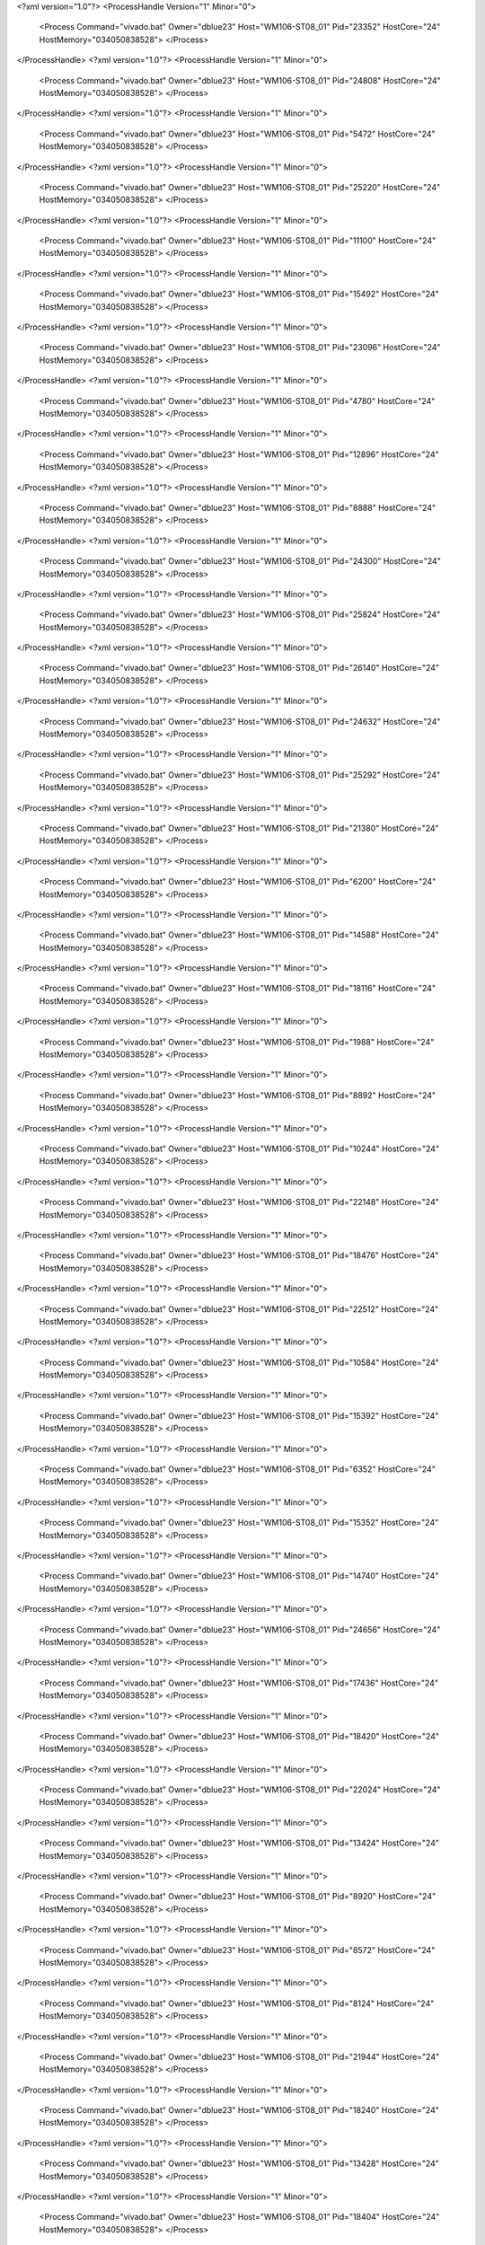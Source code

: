 <?xml version="1.0"?>
<ProcessHandle Version="1" Minor="0">
    <Process Command="vivado.bat" Owner="dblue23" Host="WM106-ST08_01" Pid="23352" HostCore="24" HostMemory="034050838528">
    </Process>
</ProcessHandle>
<?xml version="1.0"?>
<ProcessHandle Version="1" Minor="0">
    <Process Command="vivado.bat" Owner="dblue23" Host="WM106-ST08_01" Pid="24808" HostCore="24" HostMemory="034050838528">
    </Process>
</ProcessHandle>
<?xml version="1.0"?>
<ProcessHandle Version="1" Minor="0">
    <Process Command="vivado.bat" Owner="dblue23" Host="WM106-ST08_01" Pid="5472" HostCore="24" HostMemory="034050838528">
    </Process>
</ProcessHandle>
<?xml version="1.0"?>
<ProcessHandle Version="1" Minor="0">
    <Process Command="vivado.bat" Owner="dblue23" Host="WM106-ST08_01" Pid="25220" HostCore="24" HostMemory="034050838528">
    </Process>
</ProcessHandle>
<?xml version="1.0"?>
<ProcessHandle Version="1" Minor="0">
    <Process Command="vivado.bat" Owner="dblue23" Host="WM106-ST08_01" Pid="11100" HostCore="24" HostMemory="034050838528">
    </Process>
</ProcessHandle>
<?xml version="1.0"?>
<ProcessHandle Version="1" Minor="0">
    <Process Command="vivado.bat" Owner="dblue23" Host="WM106-ST08_01" Pid="15492" HostCore="24" HostMemory="034050838528">
    </Process>
</ProcessHandle>
<?xml version="1.0"?>
<ProcessHandle Version="1" Minor="0">
    <Process Command="vivado.bat" Owner="dblue23" Host="WM106-ST08_01" Pid="23096" HostCore="24" HostMemory="034050838528">
    </Process>
</ProcessHandle>
<?xml version="1.0"?>
<ProcessHandle Version="1" Minor="0">
    <Process Command="vivado.bat" Owner="dblue23" Host="WM106-ST08_01" Pid="4780" HostCore="24" HostMemory="034050838528">
    </Process>
</ProcessHandle>
<?xml version="1.0"?>
<ProcessHandle Version="1" Minor="0">
    <Process Command="vivado.bat" Owner="dblue23" Host="WM106-ST08_01" Pid="12896" HostCore="24" HostMemory="034050838528">
    </Process>
</ProcessHandle>
<?xml version="1.0"?>
<ProcessHandle Version="1" Minor="0">
    <Process Command="vivado.bat" Owner="dblue23" Host="WM106-ST08_01" Pid="8888" HostCore="24" HostMemory="034050838528">
    </Process>
</ProcessHandle>
<?xml version="1.0"?>
<ProcessHandle Version="1" Minor="0">
    <Process Command="vivado.bat" Owner="dblue23" Host="WM106-ST08_01" Pid="24300" HostCore="24" HostMemory="034050838528">
    </Process>
</ProcessHandle>
<?xml version="1.0"?>
<ProcessHandle Version="1" Minor="0">
    <Process Command="vivado.bat" Owner="dblue23" Host="WM106-ST08_01" Pid="25824" HostCore="24" HostMemory="034050838528">
    </Process>
</ProcessHandle>
<?xml version="1.0"?>
<ProcessHandle Version="1" Minor="0">
    <Process Command="vivado.bat" Owner="dblue23" Host="WM106-ST08_01" Pid="26140" HostCore="24" HostMemory="034050838528">
    </Process>
</ProcessHandle>
<?xml version="1.0"?>
<ProcessHandle Version="1" Minor="0">
    <Process Command="vivado.bat" Owner="dblue23" Host="WM106-ST08_01" Pid="24632" HostCore="24" HostMemory="034050838528">
    </Process>
</ProcessHandle>
<?xml version="1.0"?>
<ProcessHandle Version="1" Minor="0">
    <Process Command="vivado.bat" Owner="dblue23" Host="WM106-ST08_01" Pid="25292" HostCore="24" HostMemory="034050838528">
    </Process>
</ProcessHandle>
<?xml version="1.0"?>
<ProcessHandle Version="1" Minor="0">
    <Process Command="vivado.bat" Owner="dblue23" Host="WM106-ST08_01" Pid="21380" HostCore="24" HostMemory="034050838528">
    </Process>
</ProcessHandle>
<?xml version="1.0"?>
<ProcessHandle Version="1" Minor="0">
    <Process Command="vivado.bat" Owner="dblue23" Host="WM106-ST08_01" Pid="6200" HostCore="24" HostMemory="034050838528">
    </Process>
</ProcessHandle>
<?xml version="1.0"?>
<ProcessHandle Version="1" Minor="0">
    <Process Command="vivado.bat" Owner="dblue23" Host="WM106-ST08_01" Pid="14588" HostCore="24" HostMemory="034050838528">
    </Process>
</ProcessHandle>
<?xml version="1.0"?>
<ProcessHandle Version="1" Minor="0">
    <Process Command="vivado.bat" Owner="dblue23" Host="WM106-ST08_01" Pid="18116" HostCore="24" HostMemory="034050838528">
    </Process>
</ProcessHandle>
<?xml version="1.0"?>
<ProcessHandle Version="1" Minor="0">
    <Process Command="vivado.bat" Owner="dblue23" Host="WM106-ST08_01" Pid="1988" HostCore="24" HostMemory="034050838528">
    </Process>
</ProcessHandle>
<?xml version="1.0"?>
<ProcessHandle Version="1" Minor="0">
    <Process Command="vivado.bat" Owner="dblue23" Host="WM106-ST08_01" Pid="8892" HostCore="24" HostMemory="034050838528">
    </Process>
</ProcessHandle>
<?xml version="1.0"?>
<ProcessHandle Version="1" Minor="0">
    <Process Command="vivado.bat" Owner="dblue23" Host="WM106-ST08_01" Pid="10244" HostCore="24" HostMemory="034050838528">
    </Process>
</ProcessHandle>
<?xml version="1.0"?>
<ProcessHandle Version="1" Minor="0">
    <Process Command="vivado.bat" Owner="dblue23" Host="WM106-ST08_01" Pid="22148" HostCore="24" HostMemory="034050838528">
    </Process>
</ProcessHandle>
<?xml version="1.0"?>
<ProcessHandle Version="1" Minor="0">
    <Process Command="vivado.bat" Owner="dblue23" Host="WM106-ST08_01" Pid="18476" HostCore="24" HostMemory="034050838528">
    </Process>
</ProcessHandle>
<?xml version="1.0"?>
<ProcessHandle Version="1" Minor="0">
    <Process Command="vivado.bat" Owner="dblue23" Host="WM106-ST08_01" Pid="22512" HostCore="24" HostMemory="034050838528">
    </Process>
</ProcessHandle>
<?xml version="1.0"?>
<ProcessHandle Version="1" Minor="0">
    <Process Command="vivado.bat" Owner="dblue23" Host="WM106-ST08_01" Pid="10584" HostCore="24" HostMemory="034050838528">
    </Process>
</ProcessHandle>
<?xml version="1.0"?>
<ProcessHandle Version="1" Minor="0">
    <Process Command="vivado.bat" Owner="dblue23" Host="WM106-ST08_01" Pid="15392" HostCore="24" HostMemory="034050838528">
    </Process>
</ProcessHandle>
<?xml version="1.0"?>
<ProcessHandle Version="1" Minor="0">
    <Process Command="vivado.bat" Owner="dblue23" Host="WM106-ST08_01" Pid="6352" HostCore="24" HostMemory="034050838528">
    </Process>
</ProcessHandle>
<?xml version="1.0"?>
<ProcessHandle Version="1" Minor="0">
    <Process Command="vivado.bat" Owner="dblue23" Host="WM106-ST08_01" Pid="15352" HostCore="24" HostMemory="034050838528">
    </Process>
</ProcessHandle>
<?xml version="1.0"?>
<ProcessHandle Version="1" Minor="0">
    <Process Command="vivado.bat" Owner="dblue23" Host="WM106-ST08_01" Pid="14740" HostCore="24" HostMemory="034050838528">
    </Process>
</ProcessHandle>
<?xml version="1.0"?>
<ProcessHandle Version="1" Minor="0">
    <Process Command="vivado.bat" Owner="dblue23" Host="WM106-ST08_01" Pid="24656" HostCore="24" HostMemory="034050838528">
    </Process>
</ProcessHandle>
<?xml version="1.0"?>
<ProcessHandle Version="1" Minor="0">
    <Process Command="vivado.bat" Owner="dblue23" Host="WM106-ST08_01" Pid="17436" HostCore="24" HostMemory="034050838528">
    </Process>
</ProcessHandle>
<?xml version="1.0"?>
<ProcessHandle Version="1" Minor="0">
    <Process Command="vivado.bat" Owner="dblue23" Host="WM106-ST08_01" Pid="18420" HostCore="24" HostMemory="034050838528">
    </Process>
</ProcessHandle>
<?xml version="1.0"?>
<ProcessHandle Version="1" Minor="0">
    <Process Command="vivado.bat" Owner="dblue23" Host="WM106-ST08_01" Pid="22024" HostCore="24" HostMemory="034050838528">
    </Process>
</ProcessHandle>
<?xml version="1.0"?>
<ProcessHandle Version="1" Minor="0">
    <Process Command="vivado.bat" Owner="dblue23" Host="WM106-ST08_01" Pid="13424" HostCore="24" HostMemory="034050838528">
    </Process>
</ProcessHandle>
<?xml version="1.0"?>
<ProcessHandle Version="1" Minor="0">
    <Process Command="vivado.bat" Owner="dblue23" Host="WM106-ST08_01" Pid="8920" HostCore="24" HostMemory="034050838528">
    </Process>
</ProcessHandle>
<?xml version="1.0"?>
<ProcessHandle Version="1" Minor="0">
    <Process Command="vivado.bat" Owner="dblue23" Host="WM106-ST08_01" Pid="8572" HostCore="24" HostMemory="034050838528">
    </Process>
</ProcessHandle>
<?xml version="1.0"?>
<ProcessHandle Version="1" Minor="0">
    <Process Command="vivado.bat" Owner="dblue23" Host="WM106-ST08_01" Pid="8124" HostCore="24" HostMemory="034050838528">
    </Process>
</ProcessHandle>
<?xml version="1.0"?>
<ProcessHandle Version="1" Minor="0">
    <Process Command="vivado.bat" Owner="dblue23" Host="WM106-ST08_01" Pid="21944" HostCore="24" HostMemory="034050838528">
    </Process>
</ProcessHandle>
<?xml version="1.0"?>
<ProcessHandle Version="1" Minor="0">
    <Process Command="vivado.bat" Owner="dblue23" Host="WM106-ST08_01" Pid="18240" HostCore="24" HostMemory="034050838528">
    </Process>
</ProcessHandle>
<?xml version="1.0"?>
<ProcessHandle Version="1" Minor="0">
    <Process Command="vivado.bat" Owner="dblue23" Host="WM106-ST08_01" Pid="13428" HostCore="24" HostMemory="034050838528">
    </Process>
</ProcessHandle>
<?xml version="1.0"?>
<ProcessHandle Version="1" Minor="0">
    <Process Command="vivado.bat" Owner="dblue23" Host="WM106-ST08_01" Pid="18404" HostCore="24" HostMemory="034050838528">
    </Process>
</ProcessHandle>
<?xml version="1.0"?>
<ProcessHandle Version="1" Minor="0">
    <Process Command="vivado.bat" Owner="dblue23" Host="WM106-ST08_01" Pid="3992" HostCore="24" HostMemory="034050838528">
    </Process>
</ProcessHandle>
<?xml version="1.0"?>
<ProcessHandle Version="1" Minor="0">
    <Process Command="vivado.bat" Owner="dblue23" Host="WM106-ST08_01" Pid="18056" HostCore="24" HostMemory="034050838528">
    </Process>
</ProcessHandle>
<?xml version="1.0"?>
<ProcessHandle Version="1" Minor="0">
    <Process Command="vivado.bat" Owner="dblue23" Host="WM106-ST08_01" Pid="25944" HostCore="24" HostMemory="034050838528">
    </Process>
</ProcessHandle>
<?xml version="1.0"?>
<ProcessHandle Version="1" Minor="0">
    <Process Command="vivado.bat" Owner="dblue23" Host="WM106-ST08_01" Pid="4612" HostCore="24" HostMemory="034050838528">
    </Process>
</ProcessHandle>
<?xml version="1.0"?>
<ProcessHandle Version="1" Minor="0">
    <Process Command="vivado.bat" Owner="dblue23" Host="WM106-ST08_01" Pid="13836" HostCore="24" HostMemory="034050838528">
    </Process>
</ProcessHandle>
<?xml version="1.0"?>
<ProcessHandle Version="1" Minor="0">
    <Process Command="vivado.bat" Owner="dblue23" Host="WM106-ST08_01" Pid="24520" HostCore="24" HostMemory="034050838528">
    </Process>
</ProcessHandle>
<?xml version="1.0"?>
<ProcessHandle Version="1" Minor="0">
    <Process Command="vivado.bat" Owner="dblue23" Host="WM106-ST08_01" Pid="2300" HostCore="24" HostMemory="034050838528">
    </Process>
</ProcessHandle>
<?xml version="1.0"?>
<ProcessHandle Version="1" Minor="0">
    <Process Command="vivado.bat" Owner="dblue23" Host="WM106-ST08_01" Pid="4276" HostCore="24" HostMemory="034050838528">
    </Process>
</ProcessHandle>
<?xml version="1.0"?>
<ProcessHandle Version="1" Minor="0">
    <Process Command="vivado.bat" Owner="dblue23" Host="WM106-ST08_01" Pid="12796" HostCore="24" HostMemory="034050838528">
    </Process>
</ProcessHandle>
<?xml version="1.0"?>
<ProcessHandle Version="1" Minor="0">
    <Process Command="vivado.bat" Owner="dblue23" Host="WM106-ST08_01" Pid="20464" HostCore="24" HostMemory="034050838528">
    </Process>
</ProcessHandle>
<?xml version="1.0"?>
<ProcessHandle Version="1" Minor="0">
    <Process Command="vivado.bat" Owner="dblue23" Host="WM106-ST08_01" Pid="7780" HostCore="24" HostMemory="034050838528">
    </Process>
</ProcessHandle>
<?xml version="1.0"?>
<ProcessHandle Version="1" Minor="0">
    <Process Command="vivado.bat" Owner="dblue23" Host="WM106-ST08_01" Pid="6380" HostCore="24" HostMemory="034050838528">
    </Process>
</ProcessHandle>
<?xml version="1.0"?>
<ProcessHandle Version="1" Minor="0">
    <Process Command="vivado.bat" Owner="dblue23" Host="WM106-ST08_01" Pid="14256" HostCore="24" HostMemory="034050838528">
    </Process>
</ProcessHandle>
